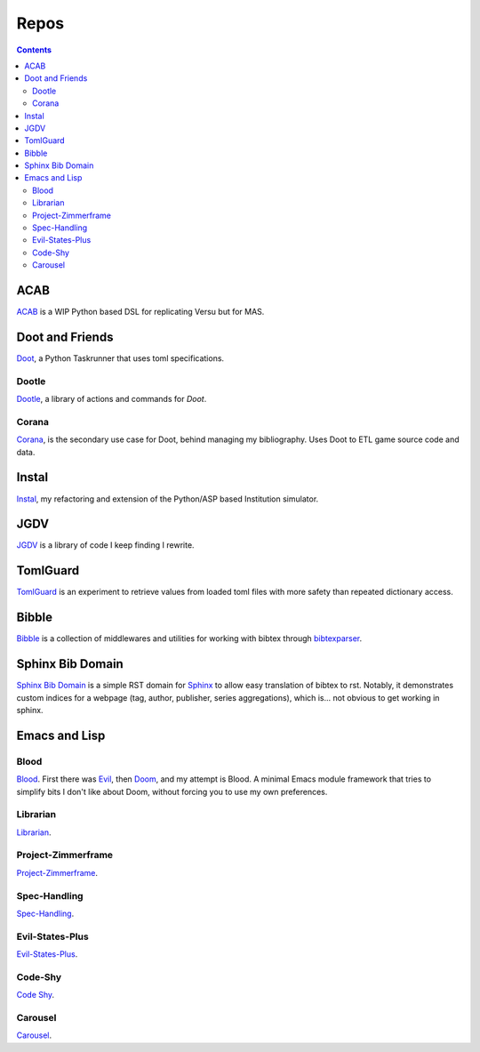 .. -*- mode: ReST -*-

.. _repos:

=====
Repos
=====

.. contents:: Contents
   :local:

----
ACAB
----

`ACAB <https://github.com/jgrey4296/acab>`_ is a WIP Python based DSL for replicating Versu but for MAS.

----------------
Doot and Friends
----------------

`Doot <https://doot.readthedocs.io/en/latest/>`_, a Python Taskrunner that uses toml specifications.

Dootle
------

`Dootle <https://github.com/jgrey4296/dootle>`_, a library of actions and commands for *Doot*.


Corana
------

`Corana <https://github.com/jgrey4296/corana>`_, is the secondary use case for Doot, behind managing my bibliography.
Uses Doot to ETL game source code and data.

------
Instal
------

`Instal <https://github.com/jgrey4296/instal-stable>`_, my refactoring and extension of the Python/ASP based Institution simulator.

----
JGDV
----

`JGDV <https://github.com/jgrey4296/jgdv>`_ is a library of code I keep finding I rewrite.

---------
TomlGuard
---------

`TomlGuard <https://github.com/jgrey4296/tomlguard>`_ is an experiment to retrieve values from loaded toml files with more safety than repeated dictionary access.

------
Bibble
------

`Bibble <https://github.com/jgrey4296/bibble>`_ is a collection of middlewares and utilities for working with bibtex through `bibtexparser <https://github.com/sciunto-org/python-bibtexparser>`_.

-----------------
Sphinx Bib Domain
-----------------

`Sphinx Bib Domain <https://github.com/jgrey4296/sphinx_bib_domain>`_ is a simple RST domain for `Sphinx <https://www.sphinx-doc.org>`_ to allow easy translation of bibtex to rst.
Notably, it demonstrates custom indices for a webpage (tag, author, publisher, series aggregations), which is... not obvious to get working in sphinx.

--------------
Emacs and Lisp
--------------

Blood
-----

`Blood <https://github.com/jgrey4296/blood>`_. First there was `Evil <https://github.com/emacs-evil/evil>`_, then `Doom <https://github.com/hlissner/doom-emacs>`_,
and my attempt is Blood. A minimal Emacs module framework that tries to simplify bits I don't like about Doom, without forcing you to use my own preferences.

Librarian
---------

`Librarian <https://github.com/jgrey4296/librarian>`_.

Project-Zimmerframe
-------------------

`Project-Zimmerframe <https://github.com/jgrey4296/project-zimmerframe>`_.

Spec-Handling
-------------

`Spec-Handling <https://github.com/jgrey4296/spec-handling>`_.

Evil-States-Plus
----------------

`Evil-States-Plus <https://github.com/jgrey4296/evil-states-plus>`_.

Code-Shy
--------

`Code Shy <https://github.com/jgrey4296/code-shy-minor-mode>`_.

Carousel
--------

`Carousel <https://github.com/jgrey4296/carousel-minor-mode>`_.
